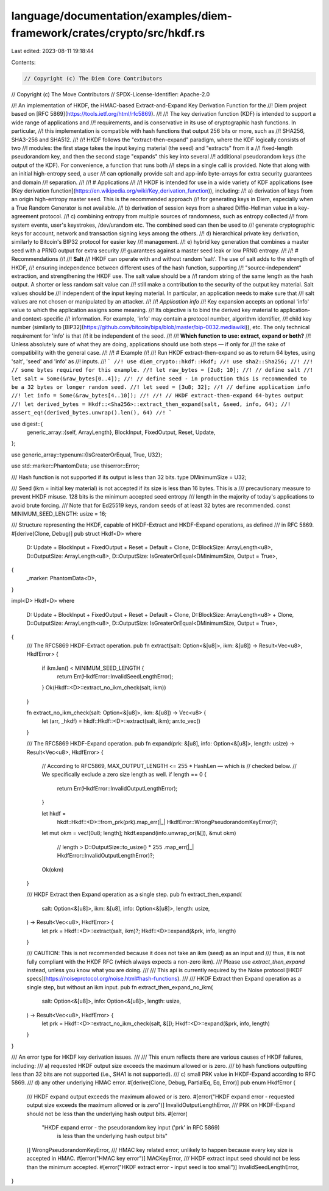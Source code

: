 language/documentation/examples/diem-framework/crates/crypto/src/hkdf.rs
========================================================================

Last edited: 2023-08-11 19:18:44

Contents:

.. code-block:: rs

    // Copyright (c) The Diem Core Contributors
// Copyright (c) The Move Contributors
// SPDX-License-Identifier: Apache-2.0

//! An implementation of HKDF, the HMAC-based Extract-and-Expand Key Derivation Function for the
//! Diem project based on [RFC 5869](https://tools.ietf.org/html/rfc5869).
//!
//! The key derivation function (KDF) is intended to support a wide range of applications and
//! requirements, and is conservative in its use of cryptographic hash functions. In particular,
//! this implementation is compatible with hash functions that output 256 bits or more, such as
//! SHA256, SHA3-256 and SHA512.
//!
//! HKDF follows the "extract-then-expand" paradigm, where the KDF logically consists of two
//! modules: the first stage takes the input keying material (the seed) and "extracts" from it a
//! fixed-length pseudorandom key, and then the second stage "expands" this key into several
//! additional pseudorandom keys (the output of the KDF). For convenience, a function that runs both
//! steps in a single call is provided. Note that along with an initial high-entropy seed, a user
//! can optionally provide salt and app-info byte-arrays for extra security guarantees and domain
//! separation.
//!
//! # Applications
//!
//! HKDF is intended for use in a wide variety of KDF applications (see [Key derivation function](https://en.wikipedia.org/wiki/Key_derivation_function)), including:
//! a) derivation of keys from an origin high-entropy master seed. This is the recommended approach
//! for generating keys in Diem, especially when a True Random Generator is not available.
//! b) derivation of session keys from a shared Diffie-Hellman value in a key-agreement protocol.
//! c) combining entropy from multiple sources of randomness, such as entropy collected
//! from system events, user's keystrokes, /dev/urandom etc. The combined seed can then be used to
//! generate cryptographic keys for account, network and transaction signing keys among the others.
//! d) hierarchical private key derivation, similarly to Bitcoin's BIP32 protocol for easier key
//! management.
//! e) hybrid key generation that combines a master seed with a PRNG output for extra security
//! guarantees against a master seed leak or low PRNG entropy.
//!
//! # Recommendations
//!
//! **Salt**
//! HKDF can operate with and without random 'salt'. The use of salt adds to the strength of HKDF,
//! ensuring independence between different uses of the hash function, supporting
//! "source-independent" extraction, and strengthening the HKDF use. The salt value should be a
//! random string of the same length as the hash output. A shorter or less random salt value can
//! still make a contribution to the security of the output key material. Salt values should be
//! independent of the input keying material. In particular, an application needs to make sure that
//! salt values are not chosen or manipulated by an attacker.
//!
//! *Application info*
//! Key expansion accepts an optional 'info' value to which the application assigns some meaning.
//! Its objective is to bind the derived key material to application- and context-specific
//! information.  For example, 'info' may contain a protocol number, algorithm identifier,
//! child key number (similarly to [BIP32](https://github.com/bitcoin/bips/blob/master/bip-0032.mediawiki)), etc. The only technical requirement for 'info' is that
//! it be independent of the seed.
//!
//! **Which function to use: extract, expand or both?**
//! Unless absolutely sure of what they are doing, applications should use both steps — if only for
//! the sake of compatibility with the general case.
//!
//! # Example
//!
//! Run HKDF extract-then-expand so as to return 64 bytes, using 'salt', 'seed' and 'info' as
//! inputs.
//! ```
//! use diem_crypto::hkdf::Hkdf;
//! use sha2::Sha256;
//!
//! // some bytes required for this example.
//! let raw_bytes = [2u8; 10];
//! // define salt
//! let salt = Some(&raw_bytes[0..4]);
//! // define seed - in production this is recommended to be a 32 bytes or longer random seed.
//! let seed = [3u8; 32];
//! // define application info
//! let info = Some(&raw_bytes[4..10]);
//!
//! // HKDF extract-then-expand 64-bytes output
//! let derived_bytes = Hkdf::<Sha256>::extract_then_expand(salt, &seed, info, 64);
//! assert_eq!(derived_bytes.unwrap().len(), 64)
//! ```

use digest::{
    generic_array::{self, ArrayLength},
    BlockInput, FixedOutput, Reset, Update,
};

use generic_array::typenum::{IsGreaterOrEqual, True, U32};

use std::marker::PhantomData;
use thiserror::Error;

/// Hash function is not supported if its output is less than 32 bits.
type DMinimumSize = U32;

/// Seed (ikm = initial key material) is not accepted if its size is less than 16 bytes. This is a
/// precautionary measure to prevent HKDF misuse. 128 bits is the minimum accepted seed entropy
/// length in the majority of today's applications to avoid brute forcing.
/// Note that for Ed25519 keys, random seeds of at least 32 bytes are recommended.
const MINIMUM_SEED_LENGTH: usize = 16;

/// Structure representing the HKDF, capable of HKDF-Extract and HKDF-Expand operations, as defined
/// in RFC 5869.
#[derive(Clone, Debug)]
pub struct Hkdf<D>
where
    D: Update + BlockInput + FixedOutput + Reset + Default + Clone,
    D::BlockSize: ArrayLength<u8>,
    D::OutputSize: ArrayLength<u8>,
    D::OutputSize: IsGreaterOrEqual<DMinimumSize, Output = True>,
{
    _marker: PhantomData<D>,
}

impl<D> Hkdf<D>
where
    D: Update + BlockInput + FixedOutput + Reset + Default + Clone,
    D::BlockSize: ArrayLength<u8> + Clone,
    D::OutputSize: ArrayLength<u8>,
    D::OutputSize: IsGreaterOrEqual<DMinimumSize, Output = True>,
{
    /// The RFC5869 HKDF-Extract operation.
    pub fn extract(salt: Option<&[u8]>, ikm: &[u8]) -> Result<Vec<u8>, HkdfError> {
        if ikm.len() < MINIMUM_SEED_LENGTH {
            return Err(HkdfError::InvalidSeedLengthError);
        }
        Ok(Hkdf::<D>::extract_no_ikm_check(salt, ikm))
    }

    fn extract_no_ikm_check(salt: Option<&[u8]>, ikm: &[u8]) -> Vec<u8> {
        let (arr, _hkdf) = hkdf::Hkdf::<D>::extract(salt, ikm);
        arr.to_vec()
    }

    /// The RFC5869 HKDF-Expand operation.
    pub fn expand(prk: &[u8], info: Option<&[u8]>, length: usize) -> Result<Vec<u8>, HkdfError> {
        // According to RFC5869, MAX_OUTPUT_LENGTH <= 255 * HashLen — which is
        // checked below.
        // We specifically exclude a zero size length as well.
        if length == 0 {
            return Err(HkdfError::InvalidOutputLengthError);
        }

        let hkdf =
            hkdf::Hkdf::<D>::from_prk(prk).map_err(|_| HkdfError::WrongPseudorandomKeyError)?;
        let mut okm = vec![0u8; length];
        hkdf.expand(info.unwrap_or(&[]), &mut okm)
            // length > D::OutputSize::to_usize() * 255
            .map_err(|_| HkdfError::InvalidOutputLengthError)?;
        Ok(okm)
    }

    /// HKDF Extract then Expand operation as a single step.
    pub fn extract_then_expand(
        salt: Option<&[u8]>,
        ikm: &[u8],
        info: Option<&[u8]>,
        length: usize,
    ) -> Result<Vec<u8>, HkdfError> {
        let prk = Hkdf::<D>::extract(salt, ikm)?;
        Hkdf::<D>::expand(&prk, info, length)
    }

    /// CAUTION: This is not recommended because it does not take an ikm (seed) as an input and
    /// thus, it is not fully compliant with the HKDF RFC (which always expects a non-zero ikm).
    /// Please use `extract_then_expand` instead, unless you know what you are doing.
    ///
    /// This api is currently required by the Noise protocol [HKDF specs](https://noiseprotocol.org/noise.html#hash-functions).
    ///
    /// HKDF Extract then Expand operation as a single step, but without an ikm input.
    pub fn extract_then_expand_no_ikm(
        salt: Option<&[u8]>,
        info: Option<&[u8]>,
        length: usize,
    ) -> Result<Vec<u8>, HkdfError> {
        let prk = Hkdf::<D>::extract_no_ikm_check(salt, &[]);
        Hkdf::<D>::expand(&prk, info, length)
    }
}

/// An error type for HKDF key derivation issues.
///
/// This enum reflects there are various causes of HKDF failures, including:
/// a) requested HKDF output size exceeds the maximum allowed or is zero.
/// b) hash functions outputting less than 32 bits are not supported (i.e., SHA1 is not supported).
/// c) small PRK value in HKDF-Expand according to RFC 5869.
/// d) any other underlying HMAC error.
#[derive(Clone, Debug, PartialEq, Eq, Error)]
pub enum HkdfError {
    /// HKDF expand output exceeds the maximum allowed or is zero.
    #[error("HKDF expand error - requested output size exceeds the maximum allowed or is zero")]
    InvalidOutputLengthError,
    /// PRK on HKDF-Expand should not be less than the underlying hash output bits.
    #[error(
        "HKDF expand error - the pseudorandom key input ('prk' in RFC 5869) \
         is less than the underlying hash output bits"
    )]
    WrongPseudorandomKeyError,
    /// HMAC key related error; unlikely to happen because every key size is accepted in HMAC.
    #[error("HMAC key error")]
    MACKeyError,
    /// HKDF extract input seed should not be less than the minimum accepted.
    #[error("HKDF extract error - input seed is too small")]
    InvalidSeedLengthError,
}


